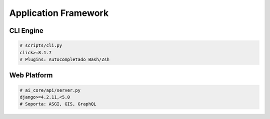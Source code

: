Application Framework
=====================

CLI Engine
----------
.. code-block:: text

   # scripts/cli.py
   click>=8.1.7
   # Plugins: Autocompletado Bash/Zsh

Web Platform
------------
.. code-block:: text

   # ai_core/api/server.py
   django>=4.2.11,<5.0
   # Soporta: ASGI, GIS, GraphQL
